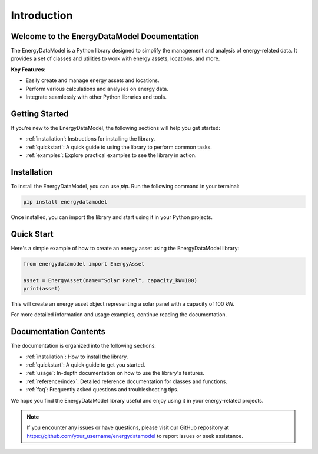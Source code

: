 Introduction
============

Welcome to the EnergyDataModel Documentation
-------------------------------------------

.. image:: images/project_logo.png
   :align: center

The EnergyDataModel is a Python library designed to simplify the management and analysis of energy-related data. It provides a set of classes and utilities to work with energy assets, locations, and more.

**Key Features**:

- Easily create and manage energy assets and locations.
- Perform various calculations and analyses on energy data.
- Integrate seamlessly with other Python libraries and tools.

Getting Started
---------------

If you're new to the EnergyDataModel, the following sections will help you get started:

- :ref:`installation`: Instructions for installing the library.
- :ref:`quickstart`: A quick guide to using the library to perform common tasks.
- :ref:`examples`: Explore practical examples to see the library in action.

Installation
------------

To install the EnergyDataModel, you can use `pip`. Run the following command in your terminal:

.. code-block:: bash

   pip install energydatamodel

Once installed, you can import the library and start using it in your Python projects.

Quick Start
-----------

Here's a simple example of how to create an energy asset using the EnergyDataModel library:

.. code-block:: python

   from energydatamodel import EnergyAsset

   asset = EnergyAsset(name="Solar Panel", capacity_kW=100)
   print(asset)

This will create an energy asset object representing a solar panel with a capacity of 100 kW.

For more detailed information and usage examples, continue reading the documentation.

Documentation Contents
-----------------------

The documentation is organized into the following sections:

- :ref:`installation`: How to install the library.
- :ref:`quickstart`: A quick guide to get you started.
- :ref:`usage`: In-depth documentation on how to use the library's features.
- :ref:`reference/index`: Detailed reference documentation for classes and functions.
- :ref:`faq`: Frequently asked questions and troubleshooting tips.

We hope you find the EnergyDataModel library useful and enjoy using it in your energy-related projects.

.. note::

   If you encounter any issues or have questions, please visit our GitHub repository at
   https://github.com/your_username/energydatamodel to report issues or seek assistance.
